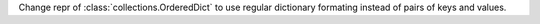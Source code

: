 Change repr of :class:`collections.OrderedDict` to use regular dictionary
formating instead of pairs of keys and values.

